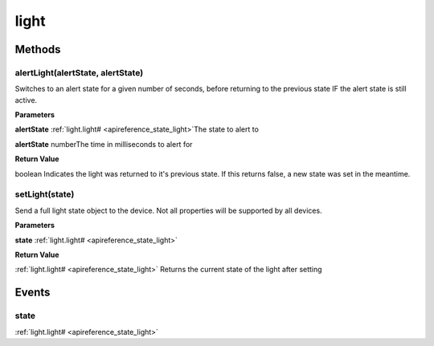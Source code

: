 .. _apireference_protocol_light:

light
=====

.. _apireference_protocol_light_methods:

Methods
-------

.. _apireference_protocol_light_methods_alertLight:

alertLight(alertState, alertState)
~~~~~~~~~~~~~~~~~~~~~~~~~~~~~~~~~~

Switches to an alert state for a given number of seconds, before returning to the previous state IF the alert state is still active.

**Parameters**

**alertState** :ref:`light.light# <apireference_state_light>`The state to alert to

**alertState** numberThe time in milliseconds to alert for

**Return Value**

boolean Indicates the light was returned to it's previous state. If this returns false, a new state was set in the meantime.

.. _apireference_protocol_light_methods_setLight:

setLight(state)
~~~~~~~~~~~~~~~

Send a full light state object to the device. Not all properties will be supported by all devices.

**Parameters**

**state** :ref:`light.light# <apireference_state_light>`

**Return Value**

:ref:`light.light# <apireference_state_light>` Returns the current state of the light after setting

.. _apireference_protocol_light_events:

Events
------

.. _apireference_protocol_light_events_state:

state
~~~~~

:ref:`light.light# <apireference_state_light>`

